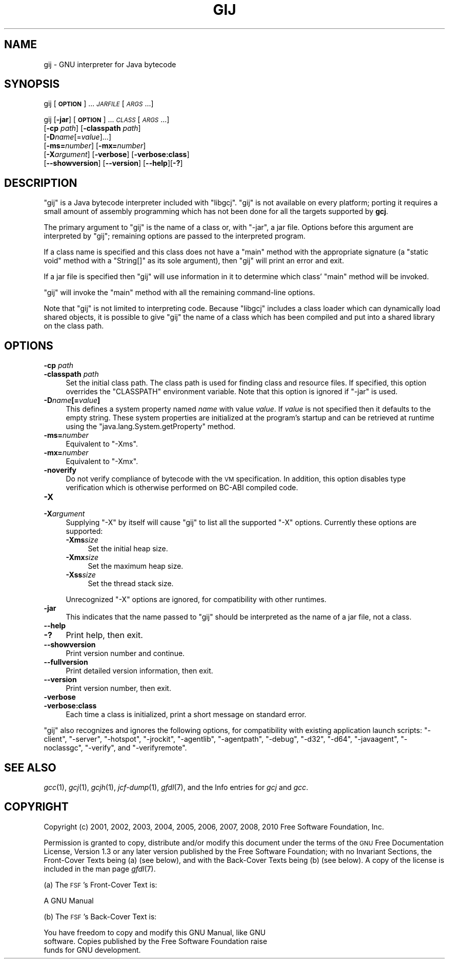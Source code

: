 .\" Automatically generated by Pod::Man 2.25 (Pod::Simple 3.16)
.\"
.\" Standard preamble:
.\" ========================================================================
.de Sp \" Vertical space (when we can't use .PP)
.if t .sp .5v
.if n .sp
..
.de Vb \" Begin verbatim text
.ft CW
.nf
.ne \\$1
..
.de Ve \" End verbatim text
.ft R
.fi
..
.\" Set up some character translations and predefined strings.  \*(-- will
.\" give an unbreakable dash, \*(PI will give pi, \*(L" will give a left
.\" double quote, and \*(R" will give a right double quote.  \*(C+ will
.\" give a nicer C++.  Capital omega is used to do unbreakable dashes and
.\" therefore won't be available.  \*(C` and \*(C' expand to `' in nroff,
.\" nothing in troff, for use with C<>.
.tr \(*W-
.ds C+ C\v'-.1v'\h'-1p'\s-2+\h'-1p'+\s0\v'.1v'\h'-1p'
.ie n \{\
.    ds -- \(*W-
.    ds PI pi
.    if (\n(.H=4u)&(1m=24u) .ds -- \(*W\h'-12u'\(*W\h'-12u'-\" diablo 10 pitch
.    if (\n(.H=4u)&(1m=20u) .ds -- \(*W\h'-12u'\(*W\h'-8u'-\"  diablo 12 pitch
.    ds L" ""
.    ds R" ""
.    ds C` ""
.    ds C' ""
'br\}
.el\{\
.    ds -- \|\(em\|
.    ds PI \(*p
.    ds L" ``
.    ds R" ''
'br\}
.\"
.\" Escape single quotes in literal strings from groff's Unicode transform.
.ie \n(.g .ds Aq \(aq
.el       .ds Aq '
.\"
.\" If the F register is turned on, we'll generate index entries on stderr for
.\" titles (.TH), headers (.SH), subsections (.SS), items (.Ip), and index
.\" entries marked with X<> in POD.  Of course, you'll have to process the
.\" output yourself in some meaningful fashion.
.ie \nF \{\
.    de IX
.    tm Index:\\$1\t\\n%\t"\\$2"
..
.    nr % 0
.    rr F
.\}
.el \{\
.    de IX
..
.\}
.\"
.\" Accent mark definitions (@(#)ms.acc 1.5 88/02/08 SMI; from UCB 4.2).
.\" Fear.  Run.  Save yourself.  No user-serviceable parts.
.    \" fudge factors for nroff and troff
.if n \{\
.    ds #H 0
.    ds #V .8m
.    ds #F .3m
.    ds #[ \f1
.    ds #] \fP
.\}
.if t \{\
.    ds #H ((1u-(\\\\n(.fu%2u))*.13m)
.    ds #V .6m
.    ds #F 0
.    ds #[ \&
.    ds #] \&
.\}
.    \" simple accents for nroff and troff
.if n \{\
.    ds ' \&
.    ds ` \&
.    ds ^ \&
.    ds , \&
.    ds ~ ~
.    ds /
.\}
.if t \{\
.    ds ' \\k:\h'-(\\n(.wu*8/10-\*(#H)'\'\h"|\\n:u"
.    ds ` \\k:\h'-(\\n(.wu*8/10-\*(#H)'\`\h'|\\n:u'
.    ds ^ \\k:\h'-(\\n(.wu*10/11-\*(#H)'^\h'|\\n:u'
.    ds , \\k:\h'-(\\n(.wu*8/10)',\h'|\\n:u'
.    ds ~ \\k:\h'-(\\n(.wu-\*(#H-.1m)'~\h'|\\n:u'
.    ds / \\k:\h'-(\\n(.wu*8/10-\*(#H)'\z\(sl\h'|\\n:u'
.\}
.    \" troff and (daisy-wheel) nroff accents
.ds : \\k:\h'-(\\n(.wu*8/10-\*(#H+.1m+\*(#F)'\v'-\*(#V'\z.\h'.2m+\*(#F'.\h'|\\n:u'\v'\*(#V'
.ds 8 \h'\*(#H'\(*b\h'-\*(#H'
.ds o \\k:\h'-(\\n(.wu+\w'\(de'u-\*(#H)/2u'\v'-.3n'\*(#[\z\(de\v'.3n'\h'|\\n:u'\*(#]
.ds d- \h'\*(#H'\(pd\h'-\w'~'u'\v'-.25m'\f2\(hy\fP\v'.25m'\h'-\*(#H'
.ds D- D\\k:\h'-\w'D'u'\v'-.11m'\z\(hy\v'.11m'\h'|\\n:u'
.ds th \*(#[\v'.3m'\s+1I\s-1\v'-.3m'\h'-(\w'I'u*2/3)'\s-1o\s+1\*(#]
.ds Th \*(#[\s+2I\s-2\h'-\w'I'u*3/5'\v'-.3m'o\v'.3m'\*(#]
.ds ae a\h'-(\w'a'u*4/10)'e
.ds Ae A\h'-(\w'A'u*4/10)'E
.    \" corrections for vroff
.if v .ds ~ \\k:\h'-(\\n(.wu*9/10-\*(#H)'\s-2\u~\d\s+2\h'|\\n:u'
.if v .ds ^ \\k:\h'-(\\n(.wu*10/11-\*(#H)'\v'-.4m'^\v'.4m'\h'|\\n:u'
.    \" for low resolution devices (crt and lpr)
.if \n(.H>23 .if \n(.V>19 \
\{\
.    ds : e
.    ds 8 ss
.    ds o a
.    ds d- d\h'-1'\(ga
.    ds D- D\h'-1'\(hy
.    ds th \o'bp'
.    ds Th \o'LP'
.    ds ae ae
.    ds Ae AE
.\}
.rm #[ #] #H #V #F C
.\" ========================================================================
.\"
.IX Title "GIJ 1"
.TH GIJ 1 "2012-11-06" "gcc-4.6.4" "GNU"
.\" For nroff, turn off justification.  Always turn off hyphenation; it makes
.\" way too many mistakes in technical documents.
.if n .ad l
.nh
.SH "NAME"
gij \- GNU interpreter for Java bytecode
.SH "SYNOPSIS"
.IX Header "SYNOPSIS"
gij [\fB\s-1OPTION\s0\fR] ... \fI\s-1JARFILE\s0\fR [\fI\s-1ARGS\s0\fR...]
.PP
gij [\fB\-jar\fR] [\fB\s-1OPTION\s0\fR] ... \fI\s-1CLASS\s0\fR [\fI\s-1ARGS\s0\fR...]
  [\fB\-cp\fR \fIpath\fR] [\fB\-classpath\fR \fIpath\fR]
  [\fB\-D\fR\fIname\fR[=\fIvalue\fR]...]
  [\fB\-ms=\fR\fInumber\fR] [\fB\-mx=\fR\fInumber\fR]
  [\fB\-X\fR\fIargument\fR] [\fB\-verbose\fR] [\fB\-verbose:class\fR]
  [\fB\-\-showversion\fR] [\fB\-\-version\fR] [\fB\-\-help\fR][\fB\-?\fR]
.SH "DESCRIPTION"
.IX Header "DESCRIPTION"
\&\f(CW\*(C`gij\*(C'\fR is a Java bytecode interpreter included with \f(CW\*(C`libgcj\*(C'\fR.
\&\f(CW\*(C`gij\*(C'\fR is not available on every platform; porting it requires a
small amount of assembly programming which has not been done for all the
targets supported by \fBgcj\fR.
.PP
The primary argument to \f(CW\*(C`gij\*(C'\fR is the name of a class or, with
\&\f(CW\*(C`\-jar\*(C'\fR, a jar file.  Options before this argument are interpreted
by \f(CW\*(C`gij\*(C'\fR; remaining options are passed to the interpreted program.
.PP
If a class name is specified and this class does not have a \f(CW\*(C`main\*(C'\fR
method with the appropriate signature (a \f(CW\*(C`static void\*(C'\fR method with
a \f(CW\*(C`String[]\*(C'\fR as its sole argument), then \f(CW\*(C`gij\*(C'\fR will print an
error and exit.
.PP
If a jar file is specified then \f(CW\*(C`gij\*(C'\fR will use information in it to
determine which class' \f(CW\*(C`main\*(C'\fR method will be invoked.
.PP
\&\f(CW\*(C`gij\*(C'\fR will invoke the \f(CW\*(C`main\*(C'\fR method with all the remaining
command-line options.
.PP
Note that \f(CW\*(C`gij\*(C'\fR is not limited to interpreting code.  Because
\&\f(CW\*(C`libgcj\*(C'\fR includes a class loader which can dynamically load shared
objects, it is possible to give \f(CW\*(C`gij\*(C'\fR the name of a class which has
been compiled and put into a shared library on the class path.
.SH "OPTIONS"
.IX Header "OPTIONS"
.IP "\fB\-cp\fR \fIpath\fR" 4
.IX Item "-cp path"
.PD 0
.IP "\fB\-classpath\fR \fIpath\fR" 4
.IX Item "-classpath path"
.PD
Set the initial class path.  The class path is used for finding
class and resource files.  If specified, this option overrides the
\&\f(CW\*(C`CLASSPATH\*(C'\fR environment variable.  Note that this option is
ignored if \f(CW\*(C`\-jar\*(C'\fR is used.
.IP "\fB\-D\fR\fIname\fR\fB[=\fR\fIvalue\fR\fB]\fR" 4
.IX Item "-Dname[=value]"
This defines a system property named \fIname\fR with value \fIvalue\fR.
If \fIvalue\fR is not specified then it defaults to the empty string.
These system properties are initialized at the program's startup and can
be retrieved at runtime using the \f(CW\*(C`java.lang.System.getProperty\*(C'\fR
method.
.IP "\fB\-ms=\fR\fInumber\fR" 4
.IX Item "-ms=number"
Equivalent to \f(CW\*(C`\-Xms\*(C'\fR.
.IP "\fB\-mx=\fR\fInumber\fR" 4
.IX Item "-mx=number"
Equivalent to \f(CW\*(C`\-Xmx\*(C'\fR.
.IP "\fB\-noverify\fR" 4
.IX Item "-noverify"
Do not verify compliance of bytecode with the \s-1VM\s0 specification. In addition,
this option disables type verification which is otherwise performed on BC-ABI
compiled code.
.IP "\fB\-X\fR" 4
.IX Item "-X"
.PD 0
.IP "\fB\-X\fR\fIargument\fR" 4
.IX Item "-Xargument"
.PD
Supplying \f(CW\*(C`\-X\*(C'\fR by itself will cause \f(CW\*(C`gij\*(C'\fR to list all the
supported \f(CW\*(C`\-X\*(C'\fR options.  Currently these options are supported:
.RS 4
.IP "\fB\-Xms\fR\fIsize\fR" 4
.IX Item "-Xmssize"
Set the initial heap size.
.IP "\fB\-Xmx\fR\fIsize\fR" 4
.IX Item "-Xmxsize"
Set the maximum heap size.
.IP "\fB\-Xss\fR\fIsize\fR" 4
.IX Item "-Xsssize"
Set the thread stack size.
.RE
.RS 4
.Sp
Unrecognized \f(CW\*(C`\-X\*(C'\fR options are ignored, for compatibility with
other runtimes.
.RE
.IP "\fB\-jar\fR" 4
.IX Item "-jar"
This indicates that the name passed to \f(CW\*(C`gij\*(C'\fR should be interpreted
as the name of a jar file, not a class.
.IP "\fB\-\-help\fR" 4
.IX Item "--help"
.PD 0
.IP "\fB\-?\fR" 4
.IX Item "-?"
.PD
Print help, then exit.
.IP "\fB\-\-showversion\fR" 4
.IX Item "--showversion"
Print version number and continue.
.IP "\fB\-\-fullversion\fR" 4
.IX Item "--fullversion"
Print detailed version information, then exit.
.IP "\fB\-\-version\fR" 4
.IX Item "--version"
Print version number, then exit.
.IP "\fB\-verbose\fR" 4
.IX Item "-verbose"
.PD 0
.IP "\fB\-verbose:class\fR" 4
.IX Item "-verbose:class"
.PD
Each time a class is initialized, print a short message on standard error.
.PP
\&\f(CW\*(C`gij\*(C'\fR also recognizes and ignores the following options, for
compatibility with existing application launch scripts:
\&\f(CW\*(C`\-client\*(C'\fR, \f(CW\*(C`\-server\*(C'\fR, \f(CW\*(C`\-hotspot\*(C'\fR, \f(CW\*(C`\-jrockit\*(C'\fR,
\&\f(CW\*(C`\-agentlib\*(C'\fR, \f(CW\*(C`\-agentpath\*(C'\fR, \f(CW\*(C`\-debug\*(C'\fR, \f(CW\*(C`\-d32\*(C'\fR,
\&\f(CW\*(C`\-d64\*(C'\fR, \f(CW\*(C`\-javaagent\*(C'\fR, \f(CW\*(C`\-noclassgc\*(C'\fR, \f(CW\*(C`\-verify\*(C'\fR,
and \f(CW\*(C`\-verifyremote\*(C'\fR.
.SH "SEE ALSO"
.IX Header "SEE ALSO"
\&\fIgcc\fR\|(1), \fIgcj\fR\|(1), \fIgcjh\fR\|(1), \fIjcf\-dump\fR\|(1), \fIgfdl\fR\|(7),
and the Info entries for \fIgcj\fR and \fIgcc\fR.
.SH "COPYRIGHT"
.IX Header "COPYRIGHT"
Copyright (c) 2001, 2002, 2003, 2004, 2005, 2006, 2007, 2008, 2010 Free Software Foundation, Inc.
.PP
Permission is granted to copy, distribute and/or modify this document
under the terms of the \s-1GNU\s0 Free Documentation License, Version 1.3 or
any later version published by the Free Software Foundation; with no
Invariant Sections, the Front-Cover Texts being (a) (see below), and
with the Back-Cover Texts being (b) (see below).
A copy of the license is included in the
man page \fIgfdl\fR\|(7).
.PP
(a) The \s-1FSF\s0's Front-Cover Text is:
.PP
.Vb 1
\&     A GNU Manual
.Ve
.PP
(b) The \s-1FSF\s0's Back-Cover Text is:
.PP
.Vb 3
\&     You have freedom to copy and modify this GNU Manual, like GNU
\&     software.  Copies published by the Free Software Foundation raise
\&     funds for GNU development.
.Ve
